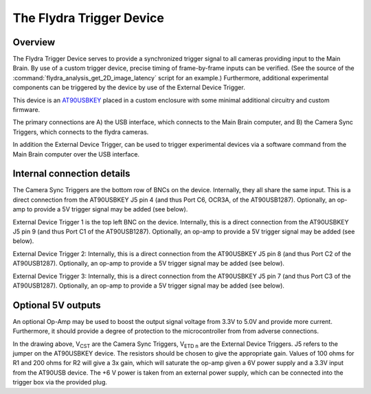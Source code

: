 The Flydra Trigger Device
*************************

Overview
--------

The Flydra Trigger Device serves to provide a synchronized trigger
signal to all cameras providing input to the Main Brain. By use of a
custom trigger device, precise timing of frame-by-frame inputs can be
verified. (See the source of the
:command:`flydra_analysis_get_2D_image_latency` script for an
example.) Furthermore, additional experimental components can be
triggered by the device by use of the External Device Trigger.

This device is an AT90USBKEY__ placed in a custom enclosure with some
minimal additional circuitry and custom firmware.

__ http://www.atmel.com/dyn/products/tools_card.asp?tool_id=3879

The primary connections are A) the USB interface, which connects to
the Main Brain computer, and B) the Camera Sync Triggers, which
connects to the flydra cameras.

In addition the External Device Trigger, can be used to trigger
experimental devices via a software command from the Main Brain
computer over the USB interface.

Internal connection details
---------------------------

The Camera Sync Triggers are the bottom row of BNCs on the
device. Internally, they all share the same input. This is a direct
connection from the AT90USBKEY J5 pin 4 (and thus Port C6, OCR3A, of
the AT90USB1287). Optionally, an op-amp to provide a 5V trigger signal
may be added (see below).

External Device Trigger 1 is the top left BNC on the
device. Internally, this is a direct connection from the AT90USBKEY J5
pin 9 (and thus Port C1 of the AT90USB1287). Optionally, an op-amp to
provide a 5V trigger signal may be added (see below).

External Device Trigger 2: Internally, this is a direct connection
from the AT90USBKEY J5 pin 8 (and thus Port C2 of the
AT90USB1287). Optionally, an op-amp to provide a 5V trigger signal may
be added (see below).

External Device Trigger 3: Internally, this is a direct connection
from the AT90USBKEY J5 pin 7 (and thus Port C3 of the
AT90USB1287). Optionally, an op-amp to provide a 5V trigger signal may
be added (see below).

Optional 5V outputs
-------------------

An optional Op-Amp may be used to boost the output signal voltage from
3.3V to 5.0V and provide more current. Furthermore, it should provide
a degree of protection to the microcontroller from from adverse
connections.

.. image:: ../figures/trigger_op_amp.png
  :width: 500
  :height: 320

In the drawing above, V\ :sub:`CST` are the Camera Sync Triggers, 
V\ :sub:`ETD n` are the External Device Triggers. J5 refers to the
jumper on the AT90USBKEY device. The resistors should be chosen to
give the appropriate gain. Values of 100 ohms for R1 and 200 ohms for
R2 will give a 3x gain, which will saturate the op-amp given a 6V
power supply and a 3.3V input from the AT90USB device. The +6 V power
is taken from an external power supply, which can be connected into
the trigger box via the provided plug.
